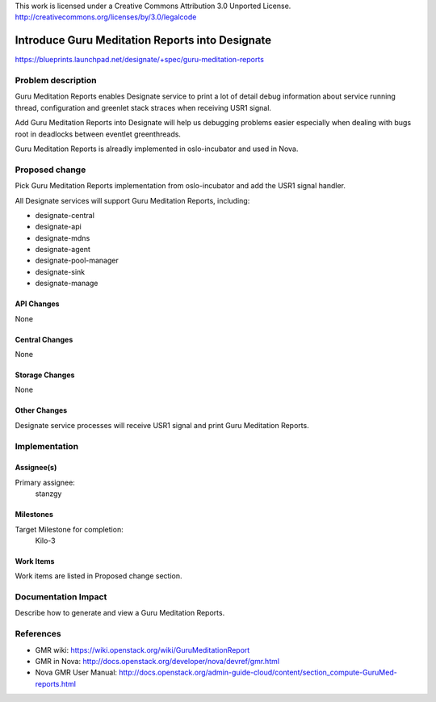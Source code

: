 ..

This work is licensed under a Creative Commons Attribution 3.0 Unported License.
http://creativecommons.org/licenses/by/3.0/legalcode

================================================
Introduce Guru Meditation Reports into Designate
================================================

https://blueprints.launchpad.net/designate/+spec/guru-meditation-reports

Problem description
===================

Guru Meditation Reports enables Designate service to print a lot of detail
debug information about service running thread, configuration and greenlet
stack straces when receiving USR1 signal.

Add Guru Meditation Reports into Designate will help us debugging problems
easier especially when dealing with bugs root in deadlocks between eventlet
greenthreads.

Guru Meditation Reports is alreadly implemented in oslo-incubator and used in
Nova.

Proposed change
===============

Pick Guru Meditation Reports implementation from oslo-incubator and add the
USR1 signal handler.

All Designate services will support Guru Meditation Reports, including:

* designate-central
* designate-api
* designate-mdns
* designate-agent
* designate-pool-manager
* designate-sink
* designate-manage

API Changes
-----------

None

Central Changes
---------------

None

Storage Changes
---------------

None

Other Changes
-------------

Designate service processes will receive USR1 signal and print Guru Meditation
Reports.

Implementation
==============

Assignee(s)
-----------

Primary assignee:
  stanzgy

Milestones
----------

Target Milestone for completion:
  Kilo-3

Work Items
----------

Work items are listed in Proposed change section.

Documentation Impact
====================

Describe how to generate and view a Guru Meditation Reports.

References
==========

* GMR wiki: https://wiki.openstack.org/wiki/GuruMeditationReport
* GMR in Nova: http://docs.openstack.org/developer/nova/devref/gmr.html
* Nova GMR User Manual: http://docs.openstack.org/admin-guide-cloud/content/section_compute-GuruMed-reports.html

